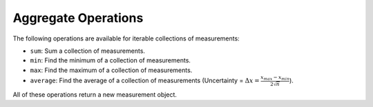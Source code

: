 Aggregate Operations
=======================

The following operations are available for iterable collections of measurements:

* ``sum``: Sum a collection of measurements.
* ``min``: Find the minimum of a collection of measurements.
* ``max``: Find the maximum of a collection of measurements.
* ``average``: Find the average of a collection of measurements (Uncertainty = :math:`\Delta x = \frac{x_{max}-x_{min}}{2\sqrt{n}}`).

All of these operations return a new measurement object.

.. testsetup:: *

    from pymeasurement import Measurement as M

.. doctest:: python

    >>> collection = [M.fromStr('20.23d g'), M.fromStr('13.86d g'), M.fromStr('46.37d g')]
    >>> M.sum(collection)
    80.46 +/- 0.03 g
    >>> M.min(collection)
    13.86 +/- 0.01 g
    >>> M.max(collection)
    46.37 +/- 0.01 g
    >>> M.average(collection)
    26.82 +/- 9.38 g

